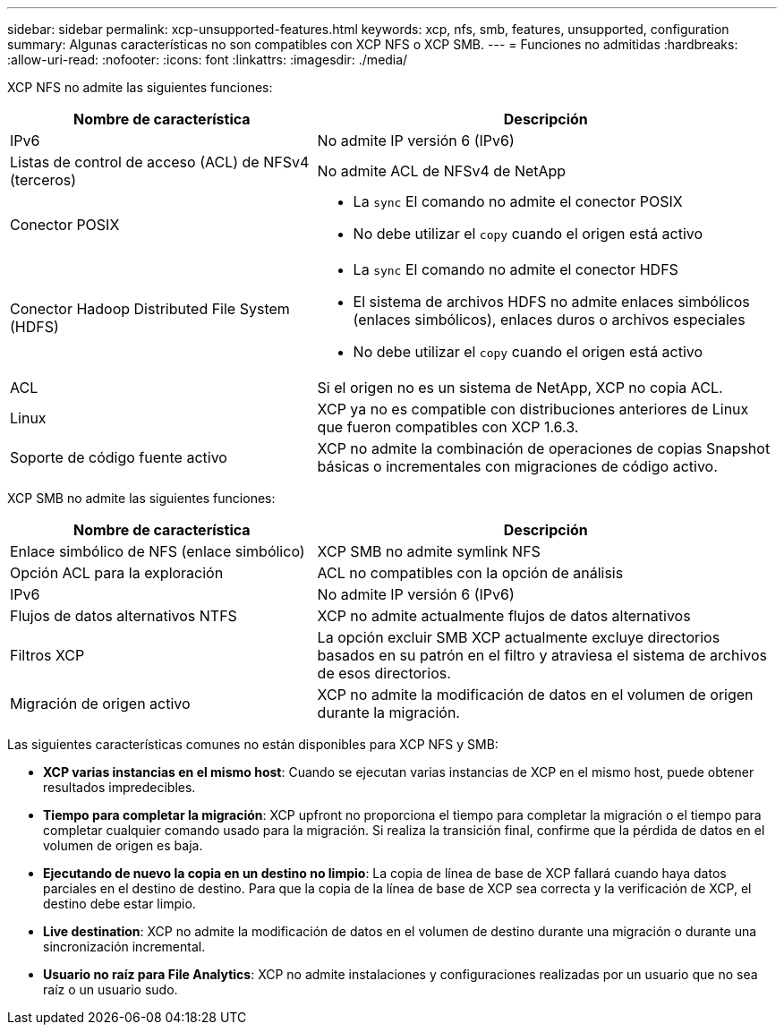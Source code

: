 ---
sidebar: sidebar 
permalink: xcp-unsupported-features.html 
keywords: xcp, nfs, smb, features, unsupported, configuration 
summary: Algunas características no son compatibles con XCP NFS o XCP SMB. 
---
= Funciones no admitidas
:hardbreaks:
:allow-uri-read: 
:nofooter: 
:icons: font
:linkattrs: 
:imagesdir: ./media/


[role="lead"]
XCP NFS no admite las siguientes funciones:

[cols="40,60"]
|===
| Nombre de característica | Descripción 


| IPv6 | No admite IP versión 6 (IPv6) 


| Listas de control de acceso (ACL) de NFSv4 (terceros) | No admite ACL de NFSv4 de NetApp 


| Conector POSIX  a| 
* La `sync` El comando no admite el conector POSIX
* No debe utilizar el `copy` cuando el origen está activo




| Conector Hadoop Distributed File System (HDFS)  a| 
* La `sync` El comando no admite el conector HDFS
* El sistema de archivos HDFS no admite enlaces simbólicos (enlaces simbólicos), enlaces duros o archivos especiales
* No debe utilizar el `copy` cuando el origen está activo




| ACL | Si el origen no es un sistema de NetApp, XCP no copia ACL. 


| Linux | XCP ya no es compatible con distribuciones anteriores de Linux que fueron compatibles con XCP 1.6.3. 


| Soporte de código fuente activo | XCP no admite la combinación de operaciones de copias Snapshot básicas o incrementales con migraciones de código activo. 
|===
XCP SMB no admite las siguientes funciones:

[cols="40,60"]
|===
| Nombre de característica | Descripción 


| Enlace simbólico de NFS (enlace simbólico) | XCP SMB no admite symlink NFS 


| Opción ACL para la exploración | ACL no compatibles con la opción de análisis 


| IPv6 | No admite IP versión 6 (IPv6) 


| Flujos de datos alternativos NTFS | XCP no admite actualmente flujos de datos alternativos 


| Filtros XCP | La opción excluir SMB XCP actualmente excluye directorios basados en su patrón en el filtro y atraviesa el sistema de archivos de esos directorios. 


| Migración de origen activo | XCP no admite la modificación de datos en el volumen de origen durante la migración. 
|===
Las siguientes características comunes no están disponibles para XCP NFS y SMB:

* *XCP varias instancias en el mismo host*: Cuando se ejecutan varias instancias de XCP en el mismo host, puede obtener resultados impredecibles.
* *Tiempo para completar la migración*: XCP upfront no proporciona el tiempo para completar la migración o el tiempo para completar cualquier comando usado para la migración. Si realiza la transición final, confirme que la pérdida de datos en el volumen de origen es baja.
* *Ejecutando de nuevo la copia en un destino no limpio*: La copia de línea de base de XCP fallará cuando haya datos parciales en el destino de destino. Para que la copia de la línea de base de XCP sea correcta y la verificación de XCP, el destino debe estar limpio.
* *Live destination*: XCP no admite la modificación de datos en el volumen de destino durante una migración o durante una sincronización incremental.
* *Usuario no raíz para File Analytics*: XCP no admite instalaciones y configuraciones realizadas por un usuario que no sea raíz o un usuario sudo.

